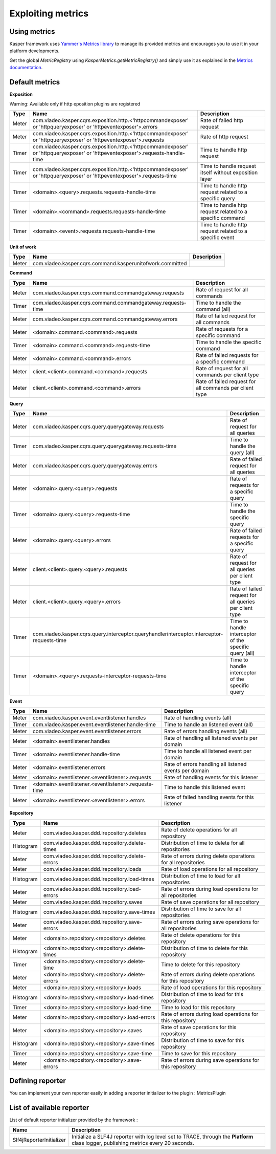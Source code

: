 
Exploiting metrics
========================


..  _Using_metrics:

Using metrics
------------------------

Kasper framework uses `Yammer's Metrics library <http://metrics.codahale.com/>`_ to manage its provided
metrics and encourages you to use it in your platform developments.

Get the global `MetricRegistry` using `KasperMetrics.getMetricRegistry()` and simply use it as explained in
the `Metrics documentation <http://metrics.codahale.com/>`_.


..  _Default_metrics:

Default metrics
------------------------

**Exposition**

Warning: Available only if http eposition plugins are registered

+-----------+--------------------------------------------------------------------------------------------------------------------------------+-------------------------------------------------------------+
| Type      | Name                                                                                                                           | Description                                                 |
+===========+================================================================================================================================+=============================================================+
| Meter     | com.viadeo.kasper.cqrs.exposition.http.<'httpcommandexposer' or 'httpqueryexposer' or 'httpeventexposer'>.errors               | Rate of failed http request                                 |
+-----------+--------------------------------------------------------------------------------------------------------------------------------+-------------------------------------------------------------+
| Meter     | com.viadeo.kasper.cqrs.exposition.http.<'httpcommandexposer' or 'httpqueryexposer' or 'httpeventexposer'>.requests             | Rate of http request                                        |
+-----------+--------------------------------------------------------------------------------------------------------------------------------+-------------------------------------------------------------+
| Timer     | com.viadeo.kasper.cqrs.exposition.http.<'httpcommandexposer' or 'httpqueryexposer' or 'httpeventexposer'>.requests-handle-time | Time to handle http request                                 |
+-----------+--------------------------------------------------------------------------------------------------------------------------------+-------------------------------------------------------------+
| Timer     | com.viadeo.kasper.cqrs.exposition.http.<'httpcommandexposer' or 'httpqueryexposer' or 'httpeventexposer'>.requests-time        | Time to handle request itself without exposition layer      |
+-----------+--------------------------------------------------------------------------------------------------------------------------------+-------------------------------------------------------------+
| Timer     | <domain>.<query>.requests.requests-handle-time                                                                                 | Time to handle http request related to a specific query     |
+-----------+--------------------------------------------------------------------------------------------------------------------------------+-------------------------------------------------------------+
| Timer     | <domain>.<command>.requests.requests-handle-time                                                                               | Time to handle http request related to a specific command   |
+-----------+--------------------------------------------------------------------------------------------------------------------------------+-------------------------------------------------------------+
| Timer     | <domain>.<event>.requests.requests-handle-time                                                                                 | Time to handle http request related to a specific event     |
+-----------+--------------------------------------------------------------------------------------------------------------------------------+-------------------------------------------------------------+


**Unit of work**

+-----------+----------------------------------------------------------------------+-------------------------------------------------------------+
| Type      | Name                                                                 | Description                                                 |
+===========+======================================================================+=============================================================+
| Meter     | com.viadeo.kasper.cqrs.command.kasperunitofwork.committed            |                                                             |
+-----------+----------------------------------------------------------------------+-------------------------------------------------------------+


**Command**

+-----------+----------------------------------------------------------------------+-------------------------------------------------------------+
| Type      | Name                                                                 | Description                                                 |
+===========+======================================================================+=============================================================+
| Meter     | com.viadeo.kasper.cqrs.command.commandgateway.requests               | Rate of request for all commands                            |
+-----------+----------------------------------------------------------------------+-------------------------------------------------------------+
| Timer     | com.viadeo.kasper.cqrs.command.commandgateway.requests-time          | Time to handle the command (all)                            |
+-----------+----------------------------------------------------------------------+-------------------------------------------------------------+
| Meter     | com.viadeo.kasper.cqrs.command.commandgateway.errors                 | Rate of failed request for all commands                     |
+-----------+----------------------------------------------------------------------+-------------------------------------------------------------+
| Meter     | <domain>.command.<command>.requests                                  | Rate of requests for a specific command                     |
+-----------+----------------------------------------------------------------------+-------------------------------------------------------------+
| Timer     | <domain>.command.<command>.requests-time                             | Time to handle the specific command                         |
+-----------+----------------------------------------------------------------------+-------------------------------------------------------------+
| Meter     | <domain>.command.<command>.errors                                    | Rate of failed requests for a specific command              |
+-----------+----------------------------------------------------------------------+-------------------------------------------------------------+
| Meter     | client.<client>.command.<command>.requests                           | Rate of request for all commands per client type            |
+-----------+----------------------------------------------------------------------+-------------------------------------------------------------+
| Meter     | client.<client>.command.<command>.errors                             | Rate of failed request for all commands per client type     |
+-----------+----------------------------------------------------------------------+-------------------------------------------------------------+


**Query**

+-----------+--------------------------------------------------------------------------------------------+-------------------------------------------------------------+
| Type      | Name                                                                                       | Description                                                 |
+===========+============================================================================================+=============================================================+
| Meter     | com.viadeo.kasper.cqrs.query.querygateway.requests                                         | Rate of request for all queries                             |
+-----------+--------------------------------------------------------------------------------------------+-------------------------------------------------------------+
| Timer     | com.viadeo.kasper.cqrs.query.querygateway.requests-time                                    | Time to handle the query (all)                              |
+-----------+--------------------------------------------------------------------------------------------+-------------------------------------------------------------+
| Meter     | com.viadeo.kasper.cqrs.query.querygateway.errors                                           | Rate of failed request for all queries                      |
+-----------+--------------------------------------------------------------------------------------------+-------------------------------------------------------------+
| Meter     | <domain>.query.<query>.requests                                                            | Rate of requests for a specific query                       |
+-----------+--------------------------------------------------------------------------------------------+-------------------------------------------------------------+
| Timer     | <domain>.query.<query>.requests-time                                                       | Time to handle the specific query                           |
+-----------+--------------------------------------------------------------------------------------------+-------------------------------------------------------------+
| Meter     | <domain>.query.<query>.errors                                                              | Rate of failed requests for a specific query                |
+-----------+--------------------------------------------------------------------------------------------+-------------------------------------------------------------+
| Meter     | client.<client>.query.<query>.requests                                                     | Rate of request for all queries per client type             |
+-----------+--------------------------------------------------------------------------------------------+-------------------------------------------------------------+
| Meter     | client.<client>.query.<query>.errors                                                       | Rate of failed request for all queries per client type      |
+-----------+--------------------------------------------------------------------------------------------+-------------------------------------------------------------+
| Timer     | com.viadeo.kasper.cqrs.query.interceptor.queryhandlerinterceptor.interceptor-requests-time | Time to handle interceptor of the specific query (all)      |
+-----------+--------------------------------------------------------------------------------------------+-------------------------------------------------------------+
| Timer     | <domain>.<query>.requests-interceptor-requests-time                                        | Time to handle interceptor of the specific query            |
+-----------+--------------------------------------------------------------------------------------------+-------------------------------------------------------------+


**Event**

+-----------+----------------------------------------------------------------------+-------------------------------------------------------------+
| Type      | Name                                                                 | Description                                                 |
+===========+======================================================================+=============================================================+
| Meter     | com.viadeo.kasper.event.eventlistener.handles                        | Rate of handling events (all)                               |
+-----------+----------------------------------------------------------------------+-------------------------------------------------------------+
| Timer     | com.viadeo.kasper.event.eventlistener.handle-time                    | Time to handle an listened event (all)                      |
+-----------+----------------------------------------------------------------------+-------------------------------------------------------------+
| Meter     | com.viadeo.kasper.event.eventlistener.errors                         | Rate of errors handling events (all)                        |
+-----------+----------------------------------------------------------------------+-------------------------------------------------------------+
| Meter     | <domain>.eventlistener.handles                                       | Rate of handling all listened events per domain             |
+-----------+----------------------------------------------------------------------+-------------------------------------------------------------+
| Timer     | <domain>.eventlistener.handle-time                                   | Time to handle all listened event per domain                |
+-----------+----------------------------------------------------------------------+-------------------------------------------------------------+
| Meter     | <domain>.eventlistener.errors                                        | Rate of errors handling all listened events per domain      |
+-----------+----------------------------------------------------------------------+-------------------------------------------------------------+
| Meter     | <domain>.eventlistener.<eventlistener>.requests                      | Rate of handling events for this listener                   |
+-----------+----------------------------------------------------------------------+-------------------------------------------------------------+
| Timer     | <domain>.eventlistener.<eventlistener>.requests-time                 | Time to handle this listened event                          |
+-----------+----------------------------------------------------------------------+-------------------------------------------------------------+
| Meter     | <domain>.eventlistener.<eventlistener>.errors                        | Rate of failed handling events for this listener            |
+-----------+----------------------------------------------------------------------+-------------------------------------------------------------+

**Repository**

+-----------+----------------------------------------------------------------------+-------------------------------------------------------------+
| Type      | Name                                                                 | Description                                                 |
+===========+======================================================================+=============================================================+
| Meter     | com.viadeo.kasper.ddd.irepository.deletes                            | Rate of delete operations for all repository                |
+-----------+----------------------------------------------------------------------+-------------------------------------------------------------+
| Histogram | com.viadeo.kasper.ddd.irepository.delete-times                       | Distribution of time to delete for all repositories         |
+-----------+----------------------------------------------------------------------+-------------------------------------------------------------+
| Meter     | com.viadeo.kasper.ddd.irepository.delete-errors                      | Rate of errors during delete operations for all repositories|
+-----------+----------------------------------------------------------------------+-------------------------------------------------------------+
| Meter     | com.viadeo.kasper.ddd.irepository.loads                              | Rate of load operations for all repository                  |
+-----------+----------------------------------------------------------------------+-------------------------------------------------------------+
| Histogram | com.viadeo.kasper.ddd.irepository.load-times                         | Distribution of time to load for all repositories           |
+-----------+----------------------------------------------------------------------+-------------------------------------------------------------+
| Meter     | com.viadeo.kasper.ddd.irepository.load-errors                        | Rate of errors during load operations for all repositories  |
+-----------+----------------------------------------------------------------------+-------------------------------------------------------------+
| Meter     | com.viadeo.kasper.ddd.irepository.saves                              | Rate of save operations for all repository                  |
+-----------+----------------------------------------------------------------------+-------------------------------------------------------------+
| Histogram | com.viadeo.kasper.ddd.irepository.save-times                         | Distribution of time to save for all repositories           |
+-----------+----------------------------------------------------------------------+-------------------------------------------------------------+
| Meter     | com.viadeo.kasper.ddd.irepository.save-errors                        | Rate of errors during save operations for all repositories  |
+-----------+----------------------------------------------------------------------+-------------------------------------------------------------+
| Meter     | <domain>.repository.<repository>.deletes                             | Rate of delete operations for this repository               |
+-----------+----------------------------------------------------------------------+-------------------------------------------------------------+
| Histogram | <domain>.repository.<repository>.delete-times                        | Distribution of time to delete for this repository          |
+-----------+----------------------------------------------------------------------+-------------------------------------------------------------+
| Timer     | <domain>.repository.<repository>.delete-time                         | Time to delete for this repository                          |
+-----------+----------------------------------------------------------------------+-------------------------------------------------------------+
| Meter     | <domain>.repository.<repository>.delete-errors                       | Rate of errors during delete operations for this repository |
+-----------+----------------------------------------------------------------------+-------------------------------------------------------------+
| Meter     | <domain>.repository.<repository>.loads                               | Rate of load operations for this repository                 |
+-----------+----------------------------------------------------------------------+-------------------------------------------------------------+
| Histogram | <domain>.repository.<repository>.load-times                          | Distribution of time to load for this repository            |
+-----------+----------------------------------------------------------------------+-------------------------------------------------------------+
| Timer     | <domain>.repository.<repository>.load-time                           | Time to load for this repository                            |
+-----------+----------------------------------------------------------------------+-------------------------------------------------------------+
| Meter     | <domain>.repository.<repository>.load-errors                         | Rate of errors during load operations for this repository   |
+-----------+----------------------------------------------------------------------+-------------------------------------------------------------+
| Meter     | <domain>.repository.<repository>.saves                               | Rate of save operations for this repository                 |
+-----------+----------------------------------------------------------------------+-------------------------------------------------------------+
| Histogram | <domain>.repository.<repository>.save-times                          | Distribution of time to save for this repository            |
+-----------+----------------------------------------------------------------------+-------------------------------------------------------------+
| Timer     | <domain>.repository.<repository>.save-time                           | Time to save for this repository                            |
+-----------+----------------------------------------------------------------------+-------------------------------------------------------------+
| Meter     | <domain>.repository.<repository>.save-errors                         | Rate of errors during save operations for this repository   |
+-----------+----------------------------------------------------------------------+-------------------------------------------------------------+


..  _Defining_reporter:

Defining reporter
------------------------

You can implement your own reporter easily in adding a reporter initializer to the plugin : MetricsPlugin

.. code-block:: java
    :linenos:

    public interface MyReporterInitializer implements ReporterInitializer {

        @Override
        public void initialize(MetricRegistry metricRegistry) {
            // Here your implementation
        }
    }

.. code-block:: java
    :linenos:

    Platform platform = new Platform.Builder(new KasperPlatformConfiguration.class)
        .addPlugin(
            new MetricsPlugin(
                  new Slf4ReporterInitializer()
                , new MyReporterInitializer()
            )
        )
        .build();


..  _List_of_available_reporter:

List of available reporter
------------------------

List of default reporter initializer provided by the framework :

+-----------------------------+---------------------------------------------------------------------------------------------------------------------------------------+
| Name                        | Description                                                                                                                           |
+=============================+=======================================================================================================================================+
| Slf4jReporterInitializer    | Initialize a SLF4J reporter with log level set to TRACE, through the **Platform** class logger, publishing metrics every 20 seconds.  |
+-----------------------------+---------------------------------------------------------------------------------------------------------------------------------------+

